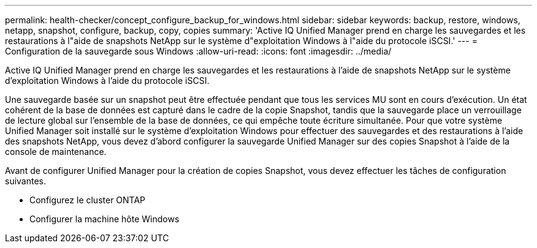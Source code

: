 ---
permalink: health-checker/concept_configure_backup_for_windows.html 
sidebar: sidebar 
keywords: backup, restore, windows, netapp, snapshot, configure, backup, copy, copies 
summary: 'Active IQ Unified Manager prend en charge les sauvegardes et les restaurations à l"aide de snapshots NetApp sur le système d"exploitation Windows à l"aide du protocole iSCSI.' 
---
= Configuration de la sauvegarde sous Windows
:allow-uri-read: 
:icons: font
:imagesdir: ../media/


[role="lead"]
Active IQ Unified Manager prend en charge les sauvegardes et les restaurations à l'aide de snapshots NetApp sur le système d'exploitation Windows à l'aide du protocole iSCSI.

Une sauvegarde basée sur un snapshot peut être effectuée pendant que tous les services MU sont en cours d'exécution. Un état cohérent de la base de données est capturé dans le cadre de la copie Snapshot, tandis que la sauvegarde place un verrouillage de lecture global sur l'ensemble de la base de données, ce qui empêche toute écriture simultanée. Pour que votre système Unified Manager soit installé sur le système d'exploitation Windows pour effectuer des sauvegardes et des restaurations à l'aide des snapshots NetApp, vous devez d'abord configurer la sauvegarde Unified Manager sur des copies Snapshot à l'aide de la console de maintenance.

Avant de configurer Unified Manager pour la création de copies Snapshot, vous devez effectuer les tâches de configuration suivantes.

* Configurez le cluster ONTAP
* Configurer la machine hôte Windows


